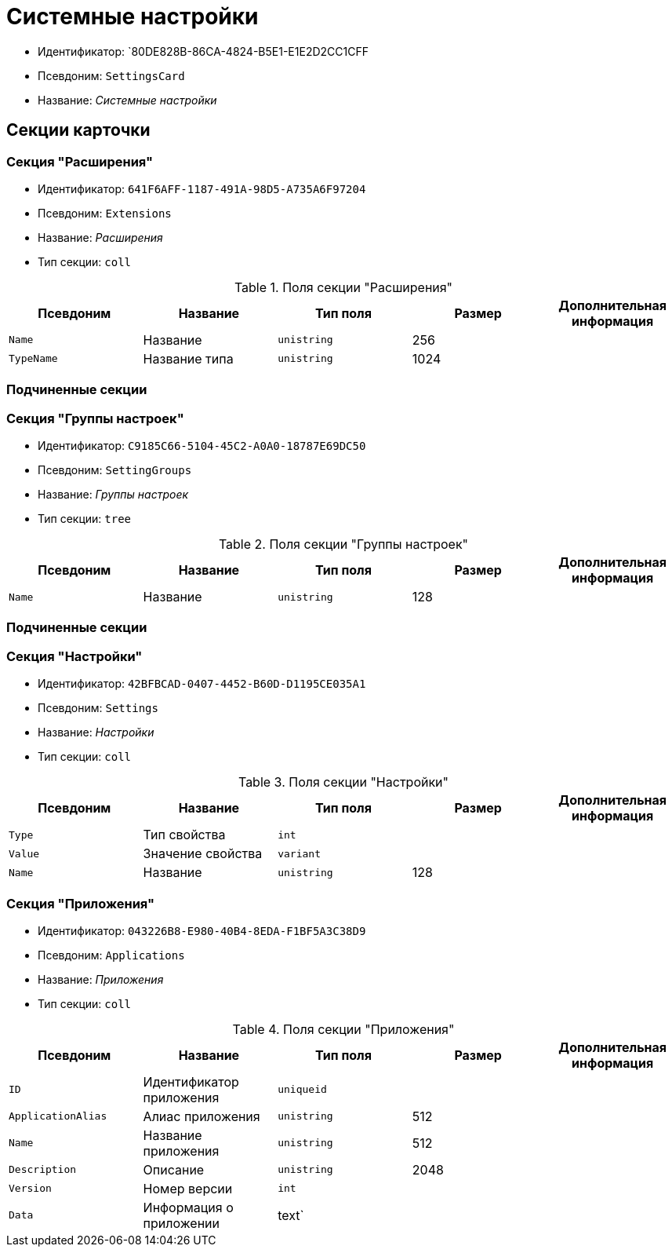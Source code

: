 = Системные настройки

* Идентификатор: `80DE828B-86CA-4824-B5E1-E1E2D2CC1CFF
* Псевдоним: `SettingsCard`
* Название: _Системные настройки_

== Секции карточки

=== Секция "Расширения"

* Идентификатор: `641F6AFF-1187-491A-98D5-A735A6F97204`
* Псевдоним: `Extensions`
* Название: _Расширения_
* Тип секции: `coll`

.Поля секции "Расширения"
[cols="20%,20%,20%,20%,20%",options="header"]
|===
|Псевдоним |Название |Тип поля |Размер |Дополнительная информация
|`Name` |Название |`unistring` |256 |
|`TypeName` |Название типа |`unistring` |1024 |
|===

=== Подчиненные секции

=== Секция "Группы настроек"

* Идентификатор: `C9185C66-5104-45C2-A0A0-18787E69DC50`
* Псевдоним: `SettingGroups`
* Название: _Группы настроек_
* Тип секции: `tree`

.Поля секции "Группы настроек"
[cols="20%,20%,20%,20%,20%",options="header"]
|===
|Псевдоним |Название |Тип поля |Размер |Дополнительная информация
|`Name` |Название |`unistring` |128 |
|===

=== Подчиненные секции

=== Секция "Настройки"

* Идентификатор: `42BFBCAD-0407-4452-B60D-D1195CE035A1`
* Псевдоним: `Settings`
* Название: _Настройки_
* Тип секции: `coll`

.Поля секции "Настройки"
[cols="20%,20%,20%,20%,20%",options="header"]
|===
|Псевдоним |Название |Тип поля |Размер |Дополнительная информация
|`Type` |Тип свойства |`int` | |
|`Value` |Значение свойства |`variant` | |
|`Name` |Название |`unistring` |128 |
|===

=== Секция "Приложения"

* Идентификатор: `043226B8-E980-40B4-8EDA-F1BF5A3C38D9`
* Псевдоним: `Applications`
* Название: _Приложения_
* Тип секции: `coll`

.Поля секции "Приложения"
[cols="20%,20%,20%,20%,20%",options="header"]
|===
|Псевдоним |Название |Тип поля |Размер |Дополнительная информация
|`ID` |Идентификатор приложения |`uniqueid` | |
|`ApplicationAlias` |Алиас приложения |`unistring` |512 |
|`Name` |Название приложения |`unistring` |512 |
|`Description` |Описание |`unistring` |2048 |
|`Version` |Номер версии |`int` | |
|`Data` |Информация о приложении |text` | |
|===
